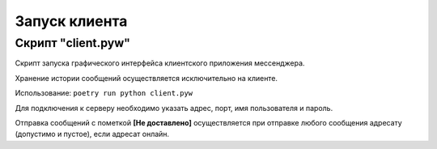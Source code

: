 Запуск клиента
==============


Скрипт "client.pyw"
-------------------

Скрипт запуска графического интерфейса клиентского приложения мессенджера. 

Хранение истории сообщений осуществляется исключительно на клиенте.

Использование:
``poetry run python client.pyw``

Для подключения к серверу необходимо указать адрес, порт, имя пользователя и пароль.

.. image:: _static/client.png
   :width: 800
   :alt: Общий вид окна клиента

Отправка сообщений с пометкой **[Не доставлено]** осуществляется при отправке любого сообщения адресату (допустимо и пустое), если адресат онлайн.
